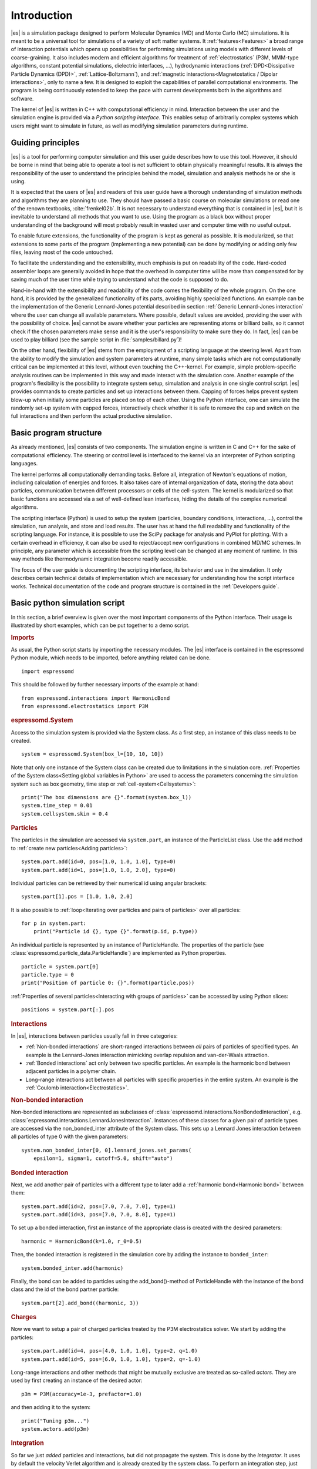 .. _Introduction:

Introduction
============

|es| is a simulation package designed to perform Molecular Dynamics (MD) and
Monte Carlo (MC) simulations. It is meant to be a universal tool for
simulations of a variety of soft matter systems. It :ref:`features<Features>` a
broad range of interaction potentials which opens up possibilities for
performing simulations using models with different levels of coarse-graining.
It also includes modern and efficient algorithms for treatment of
:ref:`electrostatics` (P3M, MMM-type algorithms, constant potential
simulations, dielectric interfaces, …), hydrodynamic interactions
(:ref:`DPD<Dissipative Particle Dynamics (DPD)>`, :ref:`Lattice-Boltzmann`),
and :ref:`magnetic interactions<Magnetostatics / Dipolar interactions>`, only
to name a few.  It is designed to exploit the capabilities of parallel
computational environments.  The program is being continuously extended to keep
the pace with current developments both in the algorithms and software.

The kernel of |es| is written in C++ with computational efficiency in mind.
Interaction between the user and the simulation engine is provided via a
*Python scripting interface*. This enables setup of arbitrarily complex systems
which users might want to simulate in future, as well as modifying simulation
parameters during runtime.

.. _Guiding principles:

Guiding principles
------------------

|es| is a tool for performing computer simulation and this user guide describes
how to use this tool. However, it should be borne in mind that being able to
operate a tool is not sufficient to obtain physically meaningful results. It is
always the responsibility of the user to understand the principles behind the
model, simulation and analysis methods he or she is using.

It is expected that the users of |es| and readers of this user guide have a
thorough understanding of simulation methods and algorithms they are planning
to use. They should have passed a basic course on molecular simulations or read
one of the renown textbooks, :cite:`frenkel02b`. It is not necessary to
understand everything that is contained in |es|, but it is inevitable to
understand all methods that you want to use. Using the program as a black box
without proper understanding of the background will most probably result in
wasted user and computer time with no useful output.

To enable future extensions, the functionality of the program is kept as
general as possible. It is modularized, so that extensions to some parts of the
program (implementing a new potential) can be done by modifying or adding only
few files, leaving most of the code untouched.

To facilitate the understanding and the extensibility, much emphasis is put on
readability of the code. Hard-coded assembler loops are generally avoided in
hope that the overhead in computer time will be more than compensated for by
saving much of the user time while trying to understand what the code is
supposed to do.

Hand-in-hand with the extensibility and readability of the code comes the
flexibility of the whole program. On the one hand, it is provided by the
generalized functionality of its parts, avoiding highly specialized functions.
An example can be the implementation of the Generic Lennard-Jones potential
described in section :ref:`Generic Lennard-Jones interaction` where the user
can change all available parameters. Where possible, default values are
avoided, providing the user with the possibility of choice. |es| cannot be
aware whether your particles are representing atoms or billiard balls, so it
cannot check if the chosen parameters make sense and it is the user's
responsibility to make sure they do. In fact, |es| can be used to play billiard
(see the sample script in :file:`samples/billard.py`)!

On the other hand, flexibility of |es| stems from the employment of a scripting
language at the steering level. Apart from the ability to modify the simulation
and system parameters at runtime, many simple tasks which are not
computationally critical can be implemented at this level, without even
touching the C++-kernel. For example, simple problem-specific analysis routines
can be implemented in this way and made interact with the simulation core.
Another example of the program's flexibility is the possibility to integrate
system setup, simulation and analysis in one single control script. |es|
provides commands to create particles and set up interactions between them.
Capping of forces helps prevent system blow-up when initially some particles
are placed on top of each other. Using the Python interface, one can simulate
the randomly set-up system with capped forces, interactively check whether it
is safe to remove the cap and switch on the full interactions and then perform
the actual productive simulation.

.. _Basic program structure:

Basic program structure
-----------------------

As already mentioned, |es| consists of two components. The simulation engine is
written in C and C++ for the sake of computational efficiency. The steering or
control level is interfaced to the kernel via an interpreter of Python
scripting languages.

The kernel performs all computationally demanding tasks. Before all,
integration of Newton's equations of motion, including calculation of energies
and forces. It also takes care of internal organization of data, storing the
data about particles, communication between different processors or cells of
the cell-system. The kernel is modularized so that basic functions are accessed
via a set of well-defined lean interfaces, hiding the details of the complex
numerical algorithms.

The scripting interface (Python) is used to setup the system (particles,
boundary conditions, interactions, ...), control the simulation, run analysis,
and store and load results. The user has at hand the full readability and
functionality of the scripting language.  For instance, it is possible to use
the SciPy package for analysis and PyPlot for plotting. With a certain overhead
in efficiency, it can also be used to reject/accept new configurations in
combined MD/MC schemes.  In principle, any parameter which is accessible from
the scripting level can be changed at any moment of runtime. In this way
methods like thermodynamic integration become readily accessible.

The focus of the user guide is documenting the scripting interface, its
behavior and use in the simulation. It only describes certain technical details
of implementation which are necessary for understanding how the script
interface works. Technical documentation of the code and program structure is
contained in the :ref:`Developers guide`.

.. _Basic python simulation script:

Basic python simulation script
------------------------------

In this section, a brief overview is given over the most important components
of the Python interface. Their usage is illustrated by short examples, which
can be put together to a demo script.

.. rubric:: Imports

As usual, the Python script starts by importing the necessary modules.  The
|es| interface is contained in the espressomd Python module, which needs to be
imported, before anything related can be done. ::

    import espressomd

This should be followed by further necessary imports of the example at hand: ::

    from espressomd.interactions import HarmonicBond
    from espressomd.electrostatics import P3M

.. rubric:: espressomd.System

Access to the simulation system is provided via the System class. As a
first step, an instance of this class needs to be created. ::

    system = espressomd.System(box_l=[10, 10, 10])

Note that only one instance of the System class can be created due to
limitations in the simulation core. :ref:`Properties of the System
class<Setting global variables in Python>` are used to access the parameters
concerning the simulation system such as box geometry, time step or :ref:`cell-system<Cellsystems>`: ::

    print("The box dimensions are {}".format(system.box_l))
    system.time_step = 0.01
    system.cellsystem.skin = 0.4

.. rubric:: Particles

The particles in the simulation are accessed via ``system.part``, an instance of the ParticleList class. Use
the ``add`` method to :ref:`create new particles<Adding particles>`: ::

    system.part.add(id=0, pos=[1.0, 1.0, 1.0], type=0)
    system.part.add(id=1, pos=[1.0, 1.0, 2.0], type=0)

Individual particles can be retrieved by their numerical id using angular
brackets::

    system.part[1].pos = [1.0, 1.0, 2.0]

It is also possible to :ref:`loop<Iterating over particles and pairs of
particles>` over all particles::

    for p in system.part:
        print("Particle id {}, type {}".format(p.id, p.type))

An individual particle is represented by an instance of ParticleHandle.
The properties of the particle (see
:class:`espressomd.particle_data.ParticleHandle`) are implemented as Python
properties. ::

    particle = system.part[0]
    particle.type = 0
    print("Position of particle 0: {}".format(particle.pos))

:ref:`Properties of several particles<Interacting with groups of particles>`
can be accessed by using Python slices: ::

    positions = system.part[:].pos

.. rubric:: Interactions

In |es|, interactions between particles usually fall in three categories:

-  :ref:`Non-bonded interactions` are short-ranged interactions between *all*
   pairs of particles of specified types. An example is the
   Lennard-Jones interaction mimicking overlap repulsion and van-der-Waals attraction.

-  :ref:`Bonded interactions` act only between two specific particles. An
   example is the harmonic bond between adjacent particles in a polymer
   chain.

-  Long-range interactions act between all particles with specific
   properties in the entire system. An example is the :ref:`Coulomb
   interaction<Electrostatics>`.

.. rubric:: Non-bonded interaction

Non-bonded interactions are represented as subclasses of
:class:`espressomd.interactions.NonBondedInteraction`, e.g.
:class:`espressomd.interactions.LennardJonesInteraction`.
Instances of these classes for a given pair of particle types are accessed via
the non_bonded_inter attribute of the System class. This sets up a Lennard Jones
interaction between all particles of type 0 with the given parameters: ::

    system.non_bonded_inter[0, 0].lennard_jones.set_params(
        epsilon=1, sigma=1, cutoff=5.0, shift="auto")

.. rubric:: Bonded interaction

Next, we add another pair of particles with a different type to later add
a :ref:`harmonic bond<Harmonic bond>` between them: ::

    system.part.add(id=2, pos=[7.0, 7.0, 7.0], type=1)
    system.part.add(id=3, pos=[7.0, 7.0, 8.0], type=1)

To set up a bonded interaction, first an instance of the appropriate
class is created with the desired parameters: ::

    harmonic = HarmonicBond(k=1.0, r_0=0.5)

Then, the bonded interaction is registered in the simulation core
by adding the instance to ``bonded_inter``: ::

    system.bonded_inter.add(harmonic)

Finally, the bond can be added to particles using the add_bond()-method of
ParticleHandle with the instance of the bond class and the id of the bond
partner particle: ::

    system.part[2].add_bond((harmonic, 3))

.. rubric:: Charges

Now we want to setup a pair of charged particles treated by the P3M
electrostatics solver. We start by adding the particles: ::

    system.part.add(id=4, pos=[4.0, 1.0, 1.0], type=2, q=1.0)
    system.part.add(id=5, pos=[6.0, 1.0, 1.0], type=2, q=-1.0)

Long-range interactions and other methods that might be mutually exclusive
are treated as so-called *actors*. They are used by first creating an instance
of the desired actor::

    p3m = P3M(accuracy=1e-3, prefactor=1.0)

and then adding it to the system: ::

    print("Tuning p3m...")
    system.actors.add(p3m)

.. rubric:: Integration

So far we just *added* particles and interactions, but did not propagate the
system. This is done by the `integrator`.  It uses by default the velocity
Verlet algorithm and is already created by the system class. To perform an
integration step, just execute::

    system.integrator.run(1)

Usually, the system is propagated for a number of steps in a loop alongside
with some analysis. In this last snippet, the different energy contributions
of the system are printed: ::

    num_configs = 10
    num_steps = 1000

    for i in range(num_configs):
        system.integrator.run(num_steps)
        energy = system.analysis.energy()
        print("System time: {}".format(system.time))
        print("Energy of the LJ interaction: {}".format(energy["non_bonded"]))
        print("Energy of the harmonic bond: {}".format(energy["bonded"]))
        print("Energy of the Coulomb interaction: {}".format(energy["coulomb"]))

.. _Tutorials:

Tutorials
---------

There are a number of tutorials that introduce the use of |es| for different
physical systems. You can also find the tutorials and related scripts in the
directory :file:`/doc/tutorials` or `online on GitHub <https://github.com/espressomd/espresso/blob/python/doc/tutorials/>`_.
Currently, the following tutorials are available:

* :file:`01-lennard_jones`: Modelling of a single-component and a two-component Lennard-Jones liquid.
* :file:`02-charged_system`: Modelling of charged systems such as ionic crystals.
* :file:`04-lattice_boltzmann`: Simulations including hydrodynamic interactions using the Lattice-Boltzmann method.
* :file:`05-raspberry_electrophoresis`: Extended objects in a Lattice-Boltzmann fluid, raspberry particles.
* :file:`06-active_matter`: Modelling of self-propelling particles.
* :file:`07-electrokinetics`: Modelling electrokinetics together with hydrodynamic interactions.
* :file:`08-visualization`: Using the online visualizers of |es|.
* :file:`09-swimmer_reactions`: Further modelling of self-propelling particles.
* :file:`10-reaction_ensemble`: Modelling chemical reactions by means of the reaction ensemble.

.. _Sample scripts:

Sample scripts
--------------

Several scripts that can serve as usage examples can be found in the directory :file:`/samples`,
or in the `git repository <https://github.com/espressomd/espresso/blob/python/samples/>`_.

* :file:`billard.py`
    A simple billiard game, needs the Python ``pypopengl`` module

* :file:`bonds-tst.py`
   Test script that manually creates and deletes different bonds between particles (see :ref:`Bonded interactions`). This script performs:

   * print defined bonded interactions
   * print bonds on a particle
   * delete bonds by index or name
   * save/load a bond to/from a variable


* :file:`cellsystem_test.py`
    Test script that changes the skin depth parameter.  This should not be seen as a benchmark, but rather as a rough estimate of the effect of the cellsystem.
    .. todo:: implement the older [tune_cells] call
    .. todo:: add save/load optimal cell parameters from tune_skin()


* :file:`debye_hueckel.py`
    Charged beads with a WCA interaction are simulated using the screened Debye-Hückel potential. See :ref:`Debye-Hückel potential`


* :file:`ekboundaries.py`

* :file:`electrophoresis.py`

* :file:`h5md.py`

* :file:`lbf.py`

* :file:`lj-demo.py`
    Lennard-Jones liquid used for demonstration purposes to showcase |es|.
    Sliders from a MIDI controller can change system variables such as
    temperature and volume. Some thermodynamic observables are analyzed and
    plotted live.

* :file:`lj_liquid_distribution.py`
    Uses ``analysis.distribution`` (See :ref:`Particle distribution`) to analyze a simple Lennard-Jones liquid.

* :file:`lj_liquid.py`
    Simple Lennard-Jones particle liquid. Shows the basic features of how to:

    * set up system parameters, particles and interactions.
    * warm up and integrate.
    * write parameters, configurations and observables to files

* :file:`lj_liquid_structurefactor.py`
    Uses ``analysis.structure_factor`` (See :ref:`Structure factor`) to analyze a simple Lennard-Jones liquid.


* :file:`load_bonds.py`, :file:`store_bonds.py`
    Uses the Python ``pickle`` module to store and load bond information.

* :file:`load_checkpoint.py`,  :file:`save_checkpoint.py`
   Basing usage of the checkpointing feature. Shows how to write/load the state of:

   * custom user variables
   * non bonded interactions
   * particles
   * P3M parameters
   * thermostat

* :file:`load_properties.py`,  :file:`store_properties.py`
    Uses the Python ``pickle`` module to store and load system information.

* :file:`MDAnalysisIntegration.py`
    Shows how to expose configuration to ``MDAnalysis`` at run time. The functions of ``MDAnalysis`` can be used to perform some analysis or
    convert the frame to other formats (CHARMM, GROMACS, ...)

* :file:`minimal-charged-particles.py`
   Simple Lennard-Jones particle liquid where the particles are assigned charges. The P3M method is used to calculate electrostatic interactions.

* :file:`minimal-diamond.py`

* :file:`minimal-polymer.py`
   Sets up a single dilute bead-spring polymer. Shows the basic usage of ``create_polymer``.

* :file:`minimal_random_number_generator.py`

* :file:`observables_correlators.py`

* :file:`p3m.py`
   Simple Lennard-Jones particle liquid where the particles are assigned charges. The P3M method is used to calculate electrostatic interactions.

* :file:`slice_input.py`
    Uses python array slicing to set and extract various particle properties.

* :file:`visualization.py`
    A visualization for Mayavi/OpenGL of the LJ-liquid with interactive plotting.

* :file:`visualization_bonded.py`
    OpenGL visualization for bonds.

* :file:`visualization_interactive.py`
    Sample for an interactive OpenGL visualization with user-defined keyboard- and timed callbacks.

* :file:`visualization_npt.py`
    Simple test visualization for the NPT ensemble.

* :file:`visualization_poisseuille.py`
    Visualization for Poiseuille flow with Lattice-Boltzmann.

* :file:`visualization_constraints.py`
    Constraint visualization with OpenGL with all available constraints (commented out).

* :file:`visualization_mmm2d.py`
    A visual sample for a constant potential plate capacitor simulated with mmm2d.

* :file:`visualization_charged.py`
    Molten NaCl and larger, charged particles simulated with p3m.

* :file:`visualization_cellsystem.py`
    Node grid and cell grid visualization. Run in parallel for particle coloring by node.

.. _On units:

On units
--------

What is probably one of the most confusing subjects for beginners of |es| is,
that |es| does not predefine any units. While most MD programs specify a set
of units, like, for example, that all lengths are measured in Ångström
or nanometers, times are measured in nano- or picoseconds and energies
are measured in :math:`\mathrm{kJ/mol}`, |es| does not do so.

Instead, the length-, time- and energy scales can be freely chosen by
the user. Once these three scales are fixed, all remaining units are
derived from these three basic choices.

The probably most important choice is the length scale. A length of
:math:`1.0` can mean a nanometer, an Ångström, or a kilometer -
depending on the physical system, that the user has in mind when he
writes his |es|-script. When creating particles that are intended to
represent a specific type of atoms, one will probably use a length scale
of Ångström. This would mean, that the parameter :math:`\sigma` of the
Lennard-Jones interaction between two atoms would be set to twice the
van-der-Waals radius of the atom in Ångström. Alternatively, one could
set :math:`\sigma` to :math:`2.0` and measure all lengths in multiples
of the van-der-Waals radius. When simulation colloidal particles, which
are usually of micrometer size, one will choose their diameter (or
radius) as basic length scale, which is much larger than the Ångström
scale used in atomistic simulations.

The second choice to be made is the energy scale. One can for example
choose to set the Lennard-Jones parameter :math:`\epsilon` to the energy
in :math:`\mathrm{kJ/mol}`. Then all energies will be measured in that
unit. Alternatively, one can choose to set it to :math:`1.0` and measure
everything in multiples of the van-der-Waals binding energy of the
respective particles.

The final choice is the time (or mass) scale. By default, |es| uses a reduced
mass of 1, so that the mass unit is simply the mass of all particles.
Combined with the energy and length scale, this is sufficient to derive
the resulting time scale:

.. math::

    [\mathrm{time}] = [\mathrm{length}]\sqrt{\frac{[\mathrm{mass}]}{[\mathrm{energy}]}}

This means, that if you measure lengths in Ångström, energies in
:math:`k_B T` at 300K and masses in 39.95u, then your time scale is
:math:`\mathring{A} \sqrt{39.95u / k_B T} = 0.40\,\mathrm{ps}`.

On the other hand, if you want a particular time scale, then the mass
scale can be derived from the time, energy and length scales as

.. math::

    [\mathrm{mass}] = [\mathrm{energy}]\frac{[\mathrm{time}]^2}{[\mathrm{length}]^2}.

By activating the feature ``MASS``, you can specify particle masses in
the chosen unit system.

A special note is due regarding the temperature, which is coupled to the
energy scale by Boltzmann's constant. However, since |es| does not enforce a
particular unit system, we also don't know the numerical value of the
Boltzmann constant in the current unit system. Therefore, when
specifying the temperature of a thermostat, you actually do not define
the temperature, but the value of the thermal energy :math:`k_B T` in
the current unit system. For example, if you measure energy in units of
:math:`\mathrm{kJ/mol}` and your real temperature should be 300K, then
you need to set the thermostat's effective temperature to
:math:`k_B 300\, K \mathrm{mol / kJ} = 2.494`.

As long as one remains within the same unit system throughout the whole
|es|-script, there should be no problems.

.. _Available simulation methods:

Available simulation methods
----------------------------

|es| provides a number of useful methods. The following table shows the
various methods as well as their status. The table distinguishes between
the state of the development of a certain feature and the state of its
use. We distinguish between five levels:

**Core**
    means that the method is part of the core of |es|, and that it is
    extensively developed and used by many people.

**Good**
    means that the method is developed and used by independent people
    from different groups.

**Group**
    means that the method is developed and used in one group.

**Single**
    means that the method is developed and used by one person only.

**None**
    means that the method is developed and used by nobody.

**Experimental**
    means that the method might have side effects.

In the "Tested" column, we note whether there is an integration test for the method.

If you believe that the status of a certain method is wrong, please
report so to the developers.

.. tabularcolumns:: |l|c|c|c|

+--------------------------------+------------------------+------------------+------------+
| **Feature**                    | **Development Status** | **Usage Status** | **Tested** |
+================================+========================+==================+============+
|             **Integrators**, **Thermostats**, **Barostats**                             |
+--------------------------------+------------------------+------------------+------------+
| Velocity-Verlet Integrator     | Core                   | Core             | Yes        |
+--------------------------------+------------------------+------------------+------------+
| Langevin Thermostat            | Core                   | Core             | Yes        |
+--------------------------------+------------------------+------------------+------------+
| Isotropic NPT                  | None                   | Single           | Yes        |
+--------------------------------+------------------------+------------------+------------+
| Quaternion Integrator          | Core                   | Good             | Yes        |
+--------------------------------+------------------------+------------------+------------+
|                                **Interactions**                                         |
+--------------------------------+------------------------+------------------+------------+
| Short-range Interactions       | Core                   | Core             | Yes        |
+--------------------------------+------------------------+------------------+------------+
| Constraints                    | Core                   | Core             | Yes        |
+--------------------------------+------------------------+------------------+------------+
| Relative Virtual Sites         | Good                   | Good             | Yes        |
+--------------------------------+------------------------+------------------+------------+
| RATTLE Rigid Bonds             | Single                 | Group            | Yes        |
+--------------------------------+------------------------+------------------+------------+
| Gay-Berne Interaction          | Experimental           | Experimental     | No         |
+--------------------------------+------------------------+------------------+------------+
|                              **Coulomb Interaction**                                    |
+--------------------------------+------------------------+------------------+------------+
| P3M                            | Core                   | Core             | Yes        |
+--------------------------------+------------------------+------------------+------------+
| P3M on GPU                     | Single                 | Single           | Yes        |
+--------------------------------+------------------------+------------------+------------+
| Dipolar P3M                    | Group                  | Good             | Yes        |
+--------------------------------+------------------------+------------------+------------+
| MMM1D                          | Single                 | Good             | No         |
+--------------------------------+------------------------+------------------+------------+
| MMM2D                          | Group                  | Good             | Yes        |
+--------------------------------+------------------------+------------------+------------+
| MMM1D on GPU                   | Single                 | Single           | No         |
+--------------------------------+------------------------+------------------+------------+
| ELC                            | Good                   | Good             | Yes        |
+--------------------------------+------------------------+------------------+------------+
| ICC*                           | Group                  | Group            | Yes        |
+--------------------------------+------------------------+------------------+------------+
|                         **Hydrodynamic Interaction**                                    |
+--------------------------------+------------------------+------------------+------------+
| Lattice-Boltzmann              | Core                   | Core             | Yes        |
+--------------------------------+------------------------+------------------+------------+
| Lattice-Boltzmann on GPU       | Group                  | Core             | Yes        |
+--------------------------------+------------------------+------------------+------------+
|                              **Input/Output**                                           |
+--------------------------------+------------------------+------------------+------------+
| VTF output                     | Core                   | Core             | Yes        |
+--------------------------------+------------------------+------------------+------------+
| VTK output                     | Group                  | Group            | No         |
+--------------------------------+------------------------+------------------+------------+
|                              **Visualization**                                          |
+--------------------------------+------------------------+------------------+------------+
| Online visualisation (Mayavi)  | Good                   | Good             | No         |
+--------------------------------+------------------------+------------------+------------+
| Online visualisation (OpenGL)  | Good                   | Good             | No         |
+--------------------------------+------------------------+------------------+------------+
|                               **Miscellaneous**                                         |
+--------------------------------+------------------------+------------------+------------+
| Electrokinetics                | Group                  | Group            | Yes        |
+--------------------------------+------------------------+------------------+------------+
| Collision Detection            | Group                  | Group            | Yes        |
+--------------------------------+------------------------+------------------+------------+
| Swimmer Reactions              | Single                 | Single           | Yes        |
+--------------------------------+------------------------+------------------+------------+
| Reaction Ensemble              | Group                  | Group            | Yes        |
+--------------------------------+------------------------+------------------+------------+
| Constant pH Method             | Group                  | Group            | Yes        |
+--------------------------------+------------------------+------------------+------------+
| Object-in-fluid                | Group                  | Group            | Yes        |
+--------------------------------+------------------------+------------------+------------+
| Immersed boundary method       | Group                  | Group            | Yes        |
+--------------------------------+------------------------+------------------+------------+
| DPD                            | Single                 | Good             | Yes        |
+--------------------------------+------------------------+------------------+------------+

..
    Features subject for removal / no python support / fate unclear

    +--------------------------------+------------------------+------------------+------------+
    | **No Python support**                                                                   |
    +--------------------------------+------------------------+------------------+------------+
    | Center-of-mass Virtual Sites   | None                   | Good             | No         |
    +--------------------------------+------------------------+------------------+------------+
    | PDB output                     | Good                   | Good             | No         |
    +--------------------------------+------------------------+------------------+------------+
    | Ewald on GPU                   | Single                 | Single           | Yes        |
    +--------------------------------+------------------------+------------------+------------+
    | GHMC Thermostat                | Single                 | Single           | Yes        |
    +--------------------------------+------------------------+------------------+------------+
    | DPD Thermostat                 | None                   | Good             | Yes        |
    +--------------------------------+------------------------+------------------+------------+
    | NEMD                           | None                   | Group            | No         |
    +--------------------------------+------------------------+------------------+------------+
    | Directional Lennard-Jones      | Single                 | Single           | No         |
    +--------------------------------+------------------------+------------------+------------+
    | MEMD                           | Single                 | Group            | Yes        |
    +--------------------------------+------------------------+------------------+------------+
    | Shan-Chen Multicomponent Fluid | Group                  | Group            | No         |
    +--------------------------------+------------------------+------------------+------------+
    | Tunable Slip Boundary          | Single                 | Single           | Yes        |
    +--------------------------------+------------------------+------------------+------------+
    | Metadynamics                   | Single                 | Single           | No         |
    +--------------------------------+------------------------+------------------+------------+
    | Parallel Tempering             | Single                 | Single           | No         |
    +--------------------------------+------------------------+------------------+------------+



Intended interface compatibility between ESPResSo versions
----------------------------------------------------------

We use the following versioning scheme:
major.minor.patch_level

With regards to the stability of the Python interface, we plan the following guidelines:

  * patch_level: The Python interface will not change, if only the patch_level number is different. Example: 4.0.0 -> 4.0.1.

  * minor: There will be no silent interface changes between two versions with different minor numbers. I.e., a simulation script will not silently produce different results with the new version. The interface can, however, be extended. In important cases, the interface can change in such a way that using the old interface produces a clear error message and the simulation is terminated. Example: 4.0.1 -> 4.1.0

  * major: No guarantees are made for a transition between major versions. Example 4.1.2 -> 5.0.

  * No guarantees are made with regards to the development branch on GitHub.

  * No guarantees are made with respect to the C++ bindings in the simulation core.


